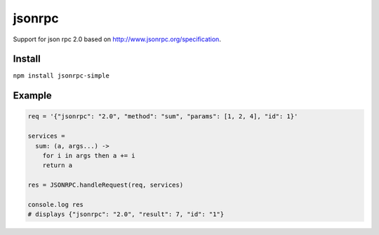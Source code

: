 =======
jsonrpc
=======

Support for json rpc 2.0 based on http://www.jsonrpc.org/specification.

Install
=======

``npm install jsonrpc-simple``


Example
=======

.. code:: coffeescript

  req = '{"jsonrpc": "2.0", "method": "sum", "params": [1, 2, 4], "id": 1}'

  services =
    sum: (a, args...) ->
      for i in args then a += i
      return a

  res = JSONRPC.handleRequest(req, services)

  console.log res
  # displays {"jsonrpc": "2.0", "result": 7, "id": "1"}

